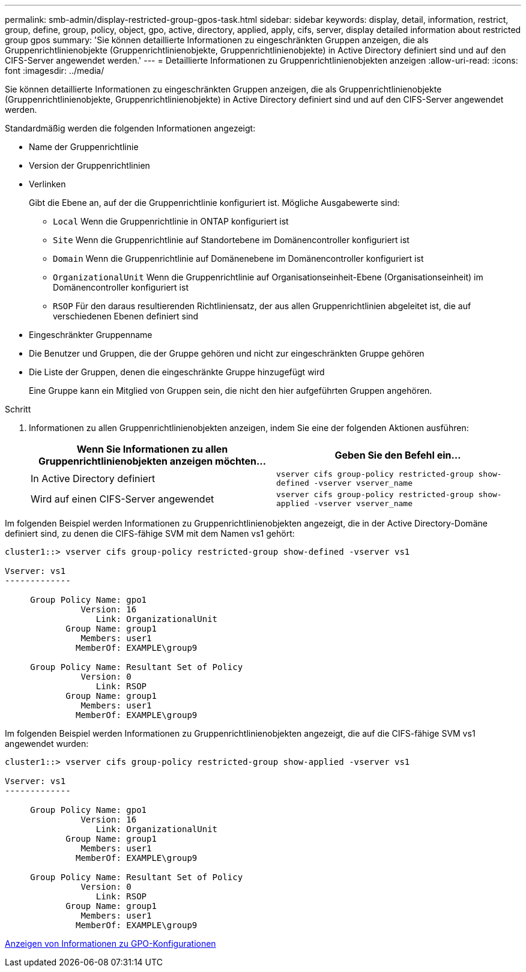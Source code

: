 ---
permalink: smb-admin/display-restricted-group-gpos-task.html 
sidebar: sidebar 
keywords: display, detail, information, restrict, group, define, group, policy, object, gpo, active, directory, applied, apply, cifs, server, display detailed information about restricted group gpos 
summary: 'Sie können detaillierte Informationen zu eingeschränkten Gruppen anzeigen, die als Gruppenrichtlinienobjekte (Gruppenrichtlinienobjekte, Gruppenrichtlinienobjekte) in Active Directory definiert sind und auf den CIFS-Server angewendet werden.' 
---
= Detaillierte Informationen zu Gruppenrichtlinienobjekten anzeigen
:allow-uri-read: 
:icons: font
:imagesdir: ../media/


[role="lead"]
Sie können detaillierte Informationen zu eingeschränkten Gruppen anzeigen, die als Gruppenrichtlinienobjekte (Gruppenrichtlinienobjekte, Gruppenrichtlinienobjekte) in Active Directory definiert sind und auf den CIFS-Server angewendet werden.

Standardmäßig werden die folgenden Informationen angezeigt:

* Name der Gruppenrichtlinie
* Version der Gruppenrichtlinien
* Verlinken
+
Gibt die Ebene an, auf der die Gruppenrichtlinie konfiguriert ist. Mögliche Ausgabewerte sind:

+
** `Local` Wenn die Gruppenrichtlinie in ONTAP konfiguriert ist
** `Site` Wenn die Gruppenrichtlinie auf Standortebene im Domänencontroller konfiguriert ist
** `Domain` Wenn die Gruppenrichtlinie auf Domänenebene im Domänencontroller konfiguriert ist
** `OrganizationalUnit` Wenn die Gruppenrichtlinie auf Organisationseinheit-Ebene (Organisationseinheit) im Domänencontroller konfiguriert ist
** `RSOP` Für den daraus resultierenden Richtliniensatz, der aus allen Gruppenrichtlinien abgeleitet ist, die auf verschiedenen Ebenen definiert sind


* Eingeschränkter Gruppenname
* Die Benutzer und Gruppen, die der Gruppe gehören und nicht zur eingeschränkten Gruppe gehören
* Die Liste der Gruppen, denen die eingeschränkte Gruppe hinzugefügt wird
+
Eine Gruppe kann ein Mitglied von Gruppen sein, die nicht den hier aufgeführten Gruppen angehören.



.Schritt
. Informationen zu allen Gruppenrichtlinienobjekten anzeigen, indem Sie eine der folgenden Aktionen ausführen:
+
|===
| Wenn Sie Informationen zu allen Gruppenrichtlinienobjekten anzeigen möchten... | Geben Sie den Befehl ein... 


 a| 
In Active Directory definiert
 a| 
`vserver cifs group-policy restricted-group show-defined -vserver vserver_name`



 a| 
Wird auf einen CIFS-Server angewendet
 a| 
`vserver cifs group-policy restricted-group show-applied -vserver vserver_name`

|===


Im folgenden Beispiel werden Informationen zu Gruppenrichtlinienobjekten angezeigt, die in der Active Directory-Domäne definiert sind, zu denen die CIFS-fähige SVM mit dem Namen vs1 gehört:

[listing]
----
cluster1::> vserver cifs group-policy restricted-group show-defined -vserver vs1

Vserver: vs1
-------------

     Group Policy Name: gpo1
               Version: 16
                  Link: OrganizationalUnit
            Group Name: group1
               Members: user1
              MemberOf: EXAMPLE\group9

     Group Policy Name: Resultant Set of Policy
               Version: 0
                  Link: RSOP
            Group Name: group1
               Members: user1
              MemberOf: EXAMPLE\group9
----
Im folgenden Beispiel werden Informationen zu Gruppenrichtlinienobjekten angezeigt, die auf die CIFS-fähige SVM vs1 angewendet wurden:

[listing]
----
cluster1::> vserver cifs group-policy restricted-group show-applied -vserver vs1

Vserver: vs1
-------------

     Group Policy Name: gpo1
               Version: 16
                  Link: OrganizationalUnit
            Group Name: group1
               Members: user1
              MemberOf: EXAMPLE\group9

     Group Policy Name: Resultant Set of Policy
               Version: 0
                  Link: RSOP
            Group Name: group1
               Members: user1
              MemberOf: EXAMPLE\group9
----
xref:display-gpo-config-task.adoc[Anzeigen von Informationen zu GPO-Konfigurationen]
